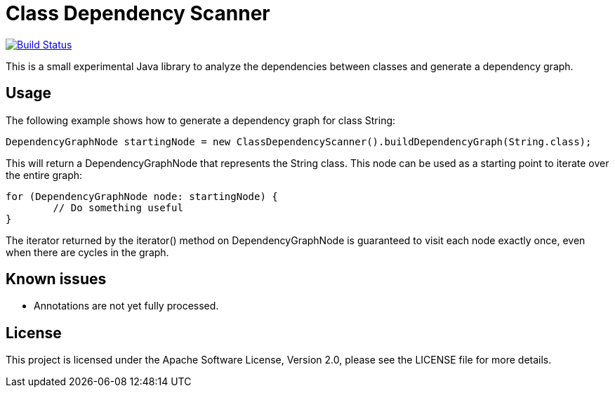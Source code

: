 = Class Dependency Scanner

image:https://travis-ci.org/janbeernink/class-dependency-scanner.svg?branch=develop["Build Status", link="https://travis-ci.org/janbeernink/class-dependency-scanner"]

This is a small experimental Java library to analyze the dependencies between classes and generate a dependency graph.

== Usage

The following example shows how to generate a dependency graph for class String:
[source,java,indent=0]
----
DependencyGraphNode startingNode = new ClassDependencyScanner().buildDependencyGraph(String.class);
----

This will return a DependencyGraphNode that represents the String class. This node can be used as a starting point to iterate over the entire graph:

[source,java,indent=0]
----
for (DependencyGraphNode node: startingNode) {
        // Do something useful
}
----

The iterator returned by the iterator() method on DependencyGraphNode is guaranteed to visit each node exactly once, even when there are cycles in the graph.

== Known issues

* Annotations are not yet fully processed.

== License

This project is licensed under the Apache Software License, Version 2.0, please see the LICENSE file for more details.
